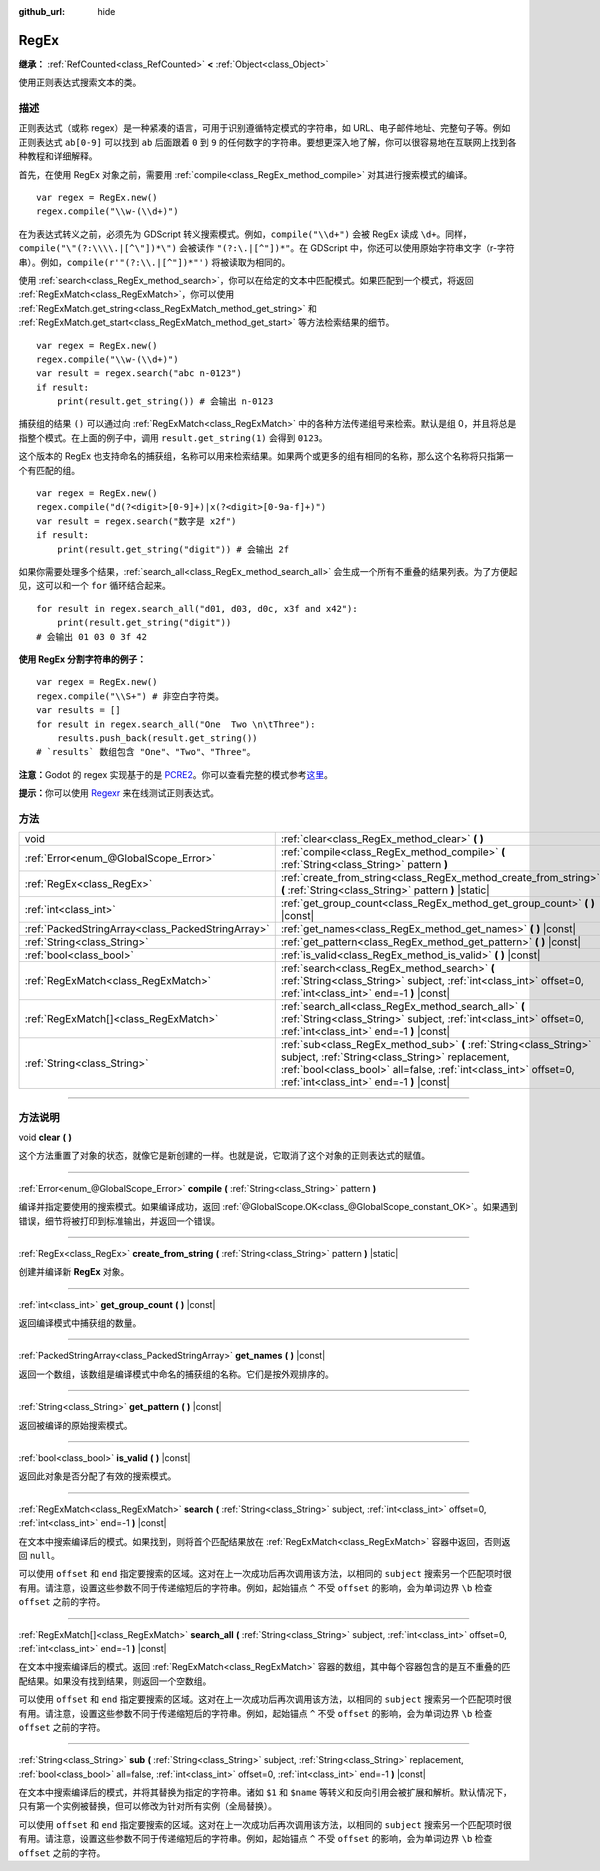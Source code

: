 :github_url: hide

.. DO NOT EDIT THIS FILE!!!
.. Generated automatically from Godot engine sources.
.. Generator: https://github.com/godotengine/godot/tree/master/doc/tools/make_rst.py.
.. XML source: https://github.com/godotengine/godot/tree/master/modules/regex/doc_classes/RegEx.xml.

.. _class_RegEx:

RegEx
=====

**继承：** :ref:`RefCounted<class_RefCounted>` **<** :ref:`Object<class_Object>`

使用正则表达式搜索文本的类。

.. rst-class:: classref-introduction-group

描述
----

正则表达式（或称 regex）是一种紧凑的语言，可用于识别遵循特定模式的字符串，如 URL、电子邮件地址、完整句子等。例如正则表达式 ``ab[0-9]`` 可以找到 ``ab`` 后面跟着 ``0`` 到 ``9`` 的任何数字的字符串。要想更深入地了解，你可以很容易地在互联网上找到各种教程和详细解释。

首先，在使用 RegEx 对象之前，需要用 :ref:`compile<class_RegEx_method_compile>` 对其进行搜索模式的编译。

::

    var regex = RegEx.new()
    regex.compile("\\w-(\\d+)")

在为表达式转义之前，必须先为 GDScript 转义搜索模式。例如，\ ``compile("\\d+")`` 会被 RegEx 读成 ``\d+``\ 。同样，\ ``compile("\"(?:\\\\.|[^\"])*\")`` 会被读作 ``"(?:\.|[^"])*"``\ 。在 GDScript 中，你还可以使用原始字符串文字（r-字符串）。例如，\ ``compile(r'"(?:\\.|[^"])*"')`` 将被读取为相同的。

使用 :ref:`search<class_RegEx_method_search>`\ ，你可以在给定的文本中匹配模式。如果匹配到一个模式，将返回 :ref:`RegExMatch<class_RegExMatch>`\ ，你可以使用 :ref:`RegExMatch.get_string<class_RegExMatch_method_get_string>` 和 :ref:`RegExMatch.get_start<class_RegExMatch_method_get_start>` 等方法检索结果的细节。

::

    var regex = RegEx.new()
    regex.compile("\\w-(\\d+)")
    var result = regex.search("abc n-0123")
    if result:
        print(result.get_string()) # 会输出 n-0123

捕获组的结果 ``()`` 可以通过向 :ref:`RegExMatch<class_RegExMatch>` 中的各种方法传递组号来检索。默认是组 0，并且将总是指整个模式。在上面的例子中，调用 ``result.get_string(1)`` 会得到 ``0123``\ 。

这个版本的 RegEx 也支持命名的捕获组，名称可以用来检索结果。如果两个或更多的组有相同的名称，那么这个名称将只指第一个有匹配的组。

::

    var regex = RegEx.new()
    regex.compile("d(?<digit>[0-9]+)|x(?<digit>[0-9a-f]+)")
    var result = regex.search("数字是 x2f")
    if result:
        print(result.get_string("digit")) # 会输出 2f

如果你需要处理多个结果，\ :ref:`search_all<class_RegEx_method_search_all>` 会生成一个所有不重叠的结果列表。为了方便起见，这可以和一个 ``for`` 循环结合起来。

::

    for result in regex.search_all("d01, d03, d0c, x3f and x42"):
        print(result.get_string("digit"))
    # 会输出 01 03 0 3f 42

\ **使用 RegEx 分割字符串的例子：**\ 

::

    var regex = RegEx.new()
    regex.compile("\\S+") # 非空白字符类。
    var results = []
    for result in regex.search_all("One  Two \n\tThree"):
        results.push_back(result.get_string())
    # `results` 数组包含 "One"、"Two"、"Three"。

\ **注意：**\ Godot 的 regex 实现基于的是 `PCRE2 <https://www.pcre.org/>`__\ 。你可以查看完整的模式参考\ `这里 <https://www.pcre.org/current/doc/html/pcre2pattern.html>`__\ 。

\ **提示：**\ 你可以使用 `Regexr <https://regexr.com/>`__ 来在线测试正则表达式。

.. rst-class:: classref-reftable-group

方法
----

.. table::
   :widths: auto

   +---------------------------------------------------+--------------------------------------------------------------------------------------------------------------------------------------------------------------------------------------------------------------------------------------+
   | void                                              | :ref:`clear<class_RegEx_method_clear>` **(** **)**                                                                                                                                                                                   |
   +---------------------------------------------------+--------------------------------------------------------------------------------------------------------------------------------------------------------------------------------------------------------------------------------------+
   | :ref:`Error<enum_@GlobalScope_Error>`             | :ref:`compile<class_RegEx_method_compile>` **(** :ref:`String<class_String>` pattern **)**                                                                                                                                           |
   +---------------------------------------------------+--------------------------------------------------------------------------------------------------------------------------------------------------------------------------------------------------------------------------------------+
   | :ref:`RegEx<class_RegEx>`                         | :ref:`create_from_string<class_RegEx_method_create_from_string>` **(** :ref:`String<class_String>` pattern **)** |static|                                                                                                            |
   +---------------------------------------------------+--------------------------------------------------------------------------------------------------------------------------------------------------------------------------------------------------------------------------------------+
   | :ref:`int<class_int>`                             | :ref:`get_group_count<class_RegEx_method_get_group_count>` **(** **)** |const|                                                                                                                                                       |
   +---------------------------------------------------+--------------------------------------------------------------------------------------------------------------------------------------------------------------------------------------------------------------------------------------+
   | :ref:`PackedStringArray<class_PackedStringArray>` | :ref:`get_names<class_RegEx_method_get_names>` **(** **)** |const|                                                                                                                                                                   |
   +---------------------------------------------------+--------------------------------------------------------------------------------------------------------------------------------------------------------------------------------------------------------------------------------------+
   | :ref:`String<class_String>`                       | :ref:`get_pattern<class_RegEx_method_get_pattern>` **(** **)** |const|                                                                                                                                                               |
   +---------------------------------------------------+--------------------------------------------------------------------------------------------------------------------------------------------------------------------------------------------------------------------------------------+
   | :ref:`bool<class_bool>`                           | :ref:`is_valid<class_RegEx_method_is_valid>` **(** **)** |const|                                                                                                                                                                     |
   +---------------------------------------------------+--------------------------------------------------------------------------------------------------------------------------------------------------------------------------------------------------------------------------------------+
   | :ref:`RegExMatch<class_RegExMatch>`               | :ref:`search<class_RegEx_method_search>` **(** :ref:`String<class_String>` subject, :ref:`int<class_int>` offset=0, :ref:`int<class_int>` end=-1 **)** |const|                                                                       |
   +---------------------------------------------------+--------------------------------------------------------------------------------------------------------------------------------------------------------------------------------------------------------------------------------------+
   | :ref:`RegExMatch[]<class_RegExMatch>`             | :ref:`search_all<class_RegEx_method_search_all>` **(** :ref:`String<class_String>` subject, :ref:`int<class_int>` offset=0, :ref:`int<class_int>` end=-1 **)** |const|                                                               |
   +---------------------------------------------------+--------------------------------------------------------------------------------------------------------------------------------------------------------------------------------------------------------------------------------------+
   | :ref:`String<class_String>`                       | :ref:`sub<class_RegEx_method_sub>` **(** :ref:`String<class_String>` subject, :ref:`String<class_String>` replacement, :ref:`bool<class_bool>` all=false, :ref:`int<class_int>` offset=0, :ref:`int<class_int>` end=-1 **)** |const| |
   +---------------------------------------------------+--------------------------------------------------------------------------------------------------------------------------------------------------------------------------------------------------------------------------------------+

.. rst-class:: classref-section-separator

----

.. rst-class:: classref-descriptions-group

方法说明
--------

.. _class_RegEx_method_clear:

.. rst-class:: classref-method

void **clear** **(** **)**

这个方法重置了对象的状态，就像它是新创建的一样。也就是说，它取消了这个对象的正则表达式的赋值。

.. rst-class:: classref-item-separator

----

.. _class_RegEx_method_compile:

.. rst-class:: classref-method

:ref:`Error<enum_@GlobalScope_Error>` **compile** **(** :ref:`String<class_String>` pattern **)**

编译并指定要使用的搜索模式。如果编译成功，返回 :ref:`@GlobalScope.OK<class_@GlobalScope_constant_OK>`\ 。如果遇到错误，细节将被打印到标准输出，并返回一个错误。

.. rst-class:: classref-item-separator

----

.. _class_RegEx_method_create_from_string:

.. rst-class:: classref-method

:ref:`RegEx<class_RegEx>` **create_from_string** **(** :ref:`String<class_String>` pattern **)** |static|

创建并编译新 **RegEx** 对象。

.. rst-class:: classref-item-separator

----

.. _class_RegEx_method_get_group_count:

.. rst-class:: classref-method

:ref:`int<class_int>` **get_group_count** **(** **)** |const|

返回编译模式中捕获组的数量。

.. rst-class:: classref-item-separator

----

.. _class_RegEx_method_get_names:

.. rst-class:: classref-method

:ref:`PackedStringArray<class_PackedStringArray>` **get_names** **(** **)** |const|

返回一个数组，该数组是编译模式中命名的捕获组的名称。它们是按外观排序的。

.. rst-class:: classref-item-separator

----

.. _class_RegEx_method_get_pattern:

.. rst-class:: classref-method

:ref:`String<class_String>` **get_pattern** **(** **)** |const|

返回被编译的原始搜索模式。

.. rst-class:: classref-item-separator

----

.. _class_RegEx_method_is_valid:

.. rst-class:: classref-method

:ref:`bool<class_bool>` **is_valid** **(** **)** |const|

返回此对象是否分配了有效的搜索模式。

.. rst-class:: classref-item-separator

----

.. _class_RegEx_method_search:

.. rst-class:: classref-method

:ref:`RegExMatch<class_RegExMatch>` **search** **(** :ref:`String<class_String>` subject, :ref:`int<class_int>` offset=0, :ref:`int<class_int>` end=-1 **)** |const|

在文本中搜索编译后的模式。如果找到，则将首个匹配结果放在 :ref:`RegExMatch<class_RegExMatch>` 容器中返回，否则返回 ``null``\ 。

可以使用 ``offset`` 和 ``end`` 指定要搜索的区域。这对在上一次成功后再次调用该方法，以相同的 ``subject`` 搜索另一个匹配项时很有用。请注意，设置这些参数不同于传递缩短后的字符串。例如，起始锚点 ``^`` 不受 ``offset`` 的影响，会为单词边界 ``\b`` 检查 ``offset`` 之前的字符。

.. rst-class:: classref-item-separator

----

.. _class_RegEx_method_search_all:

.. rst-class:: classref-method

:ref:`RegExMatch[]<class_RegExMatch>` **search_all** **(** :ref:`String<class_String>` subject, :ref:`int<class_int>` offset=0, :ref:`int<class_int>` end=-1 **)** |const|

在文本中搜索编译后的模式。返回 :ref:`RegExMatch<class_RegExMatch>` 容器的数组，其中每个容器包含的是互不重叠的匹配结果。如果没有找到结果，则返回一个空数组。

可以使用 ``offset`` 和 ``end`` 指定要搜索的区域。这对在上一次成功后再次调用该方法，以相同的 ``subject`` 搜索另一个匹配项时很有用。请注意，设置这些参数不同于传递缩短后的字符串。例如，起始锚点 ``^`` 不受 ``offset`` 的影响，会为单词边界 ``\b`` 检查 ``offset`` 之前的字符。

.. rst-class:: classref-item-separator

----

.. _class_RegEx_method_sub:

.. rst-class:: classref-method

:ref:`String<class_String>` **sub** **(** :ref:`String<class_String>` subject, :ref:`String<class_String>` replacement, :ref:`bool<class_bool>` all=false, :ref:`int<class_int>` offset=0, :ref:`int<class_int>` end=-1 **)** |const|

在文本中搜索编译后的模式，并将其替换为指定的字符串。诸如 ``$1`` 和 ``$name`` 等转义和反向引用会被扩展和解析。默认情况下，只有第一个实例被替换，但可以修改为针对所有实例（全局替换）。

可以使用 ``offset`` 和 ``end`` 指定要搜索的区域。这对在上一次成功后再次调用该方法，以相同的 ``subject`` 搜索另一个匹配项时很有用。请注意，设置这些参数不同于传递缩短后的字符串。例如，起始锚点 ``^`` 不受 ``offset`` 的影响，会为单词边界 ``\b`` 检查 ``offset`` 之前的字符。

.. |virtual| replace:: :abbr:`virtual (本方法通常需要用户覆盖才能生效。)`
.. |const| replace:: :abbr:`const (本方法没有副作用。不会修改该实例的任何成员变量。)`
.. |vararg| replace:: :abbr:`vararg (本方法除了在此处描述的参数外，还能够继续接受任意数量的参数。)`
.. |constructor| replace:: :abbr:`constructor (本方法用于构造某个类型。)`
.. |static| replace:: :abbr:`static (调用本方法无需实例，所以可以直接使用类名调用。)`
.. |operator| replace:: :abbr:`operator (本方法描述的是使用本类型作为左操作数的有效操作符。)`
.. |bitfield| replace:: :abbr:`BitField (这个值是由下列标志构成的位掩码整数。)`
